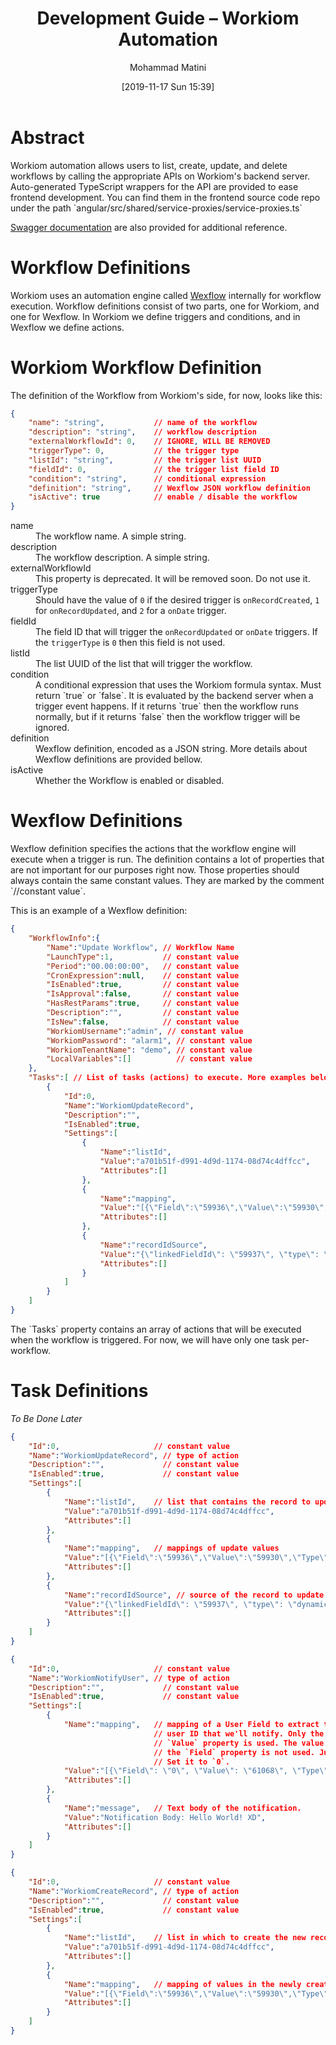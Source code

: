#+TITLE: Development Guide -- Workiom Automation
#+DATE: [2019-11-17 Sun 15:39]
#+EMAIL: mohammad.matini@outlook.com
#+AUTHOR: Mohammad Matini

* Abstract

  Workiom automation allows users to list, create, update, and delete
  workflows by calling the appropriate APIs on Workiom's backend
  server. Auto-generated TypeScript wrappers for the API are provided to
  ease frontend development. You can find them in the frontend source code
  repo under the path
  `angular/src/shared/service-proxies/service-proxies.ts`

[[https://api.workiom.com/swagger/index.html][Swagger documentation]] are also provided for additional reference.

* Workflow Definitions

  Workiom uses an automation engine called [[https://github.com/workiom/wexflow][Wexflow]] internally for workflow
  execution. Workflow definitions consist of two parts, one for Workiom, and
  one for Wexflow. In Workiom we define triggers and conditions, and in
  Wexflow we define actions.

* Workiom Workflow Definition

  The definition of the Workflow from Workiom's side, for now, looks like
  this:

  #+BEGIN_SRC json
    {
        "name": "string",           // name of the workflow
        "description": "string",    // workflow description
        "externalWorkflowId": 0,    // IGNORE, WILL BE REMOVED
        "triggerType": 0,           // the trigger type
        "listId": "string",         // the trigger list UUID
        "fieldId": 0,               // the trigger list field ID
        "condition": "string",      // conditional expression
        "definition": "string",     // Wexflow JSON workflow definition
        "isActive": true            // enable / disable the workflow
    }
  #+END_SRC

  - name :: The workflow name. A simple string.
  - description :: The workflow description. A simple string.
  - externalWorkflowId :: This property is deprecated. It will be removed
       soon. Do not use it.
  - triggerType :: Should have the value of =0= if the desired trigger is
                   =onRecordCreated=, =1= for =onRecordUpdated=, and =2= for
                   a =onDate= trigger.
  - fieldId :: The field ID that will trigger the =onRecordUpdated= or
               =onDate= triggers. If the =triggerType= is =0= then this
               field is not used.
  - listId :: The list UUID of the list that will trigger the workflow.
  - condition :: A conditional expression that uses the Workiom formula
                 syntax. Must return `true` or `false`. It is evaluated by
                 the backend server when a trigger event happens. If it
                 returns `true` then the workflow runs normally, but if it
                 returns `false` then the workflow trigger will be ignored.
  - definition :: Wexflow definition, encoded as a JSON string. More details
                  about Wexflow definitions are provided bellow.
  - isActive :: Whether the Workflow is enabled or disabled.

* Wexflow Definitions

  Wexflow definition specifies the actions that the workflow engine will
  execute when a trigger is run. The definition contains a lot of properties
  that are not important for our purposes right now. Those properties should
  always contain the same constant values. They are marked by the comment
  `//constant value`.

  This is an example of a Wexflow definition:

  #+BEGIN_SRC json
    {
        "WorkflowInfo":{
            "Name":"Update Workflow", // Workflow Name
            "LaunchType":1,           // constant value
            "Period":"00.00:00:00",   // constant value
            "CronExpression":null,    // constant value
            "IsEnabled":true,         // constant value
            "IsApproval":false,       // constant value
            "HasRestParams":true,     // constant value
            "Description":"",         // constant value
            "IsNew":false,            // constant value
            "WorkiomUsername":"admin", // constant value
            "WorkiomPassword": "alarm1", // constant value
            "WorkiomTenantName": "demo", // constant value
            "LocalVariables":[]          // constant value
        },
        "Tasks":[ // List of tasks (actions) to execute. More examples below.
            {
                "Id":0,
                "Name":"WorkiomUpdateRecord",
                "Description":"",
                "IsEnabled":true,
                "Settings":[
                    {
                        "Name":"listId",
                        "Value":"a701b51f-d991-4d9d-1174-08d74c4dffcc",
                        "Attributes":[]
                    },
                    {
                        "Name":"mapping",
                        "Value":"[{\"Field\":\"59936\",\"Value\":\"59930\",\"Type\":\"Field\"}]",
                        "Attributes":[]
                    },
                    {
                        "Name":"recordIdSource",
                        "Value":"{\"linkedFieldId\": \"59937\", \"type\": \"dynamic\"}",
                        "Attributes":[]
                    }
                ]
            }
        ]
    }
  #+END_SRC

  The `Tasks` property contains an array of actions that will be executed
  when the workflow is triggered. For now, we will have only one task
  per-workflow.

* Task Definitions

  /To Be Done Later/

  #+BEGIN_SRC json
    {
        "Id":0,                     // constant value
        "Name":"WorkiomUpdateRecord", // type of action
        "Description":"",             // constant value
        "IsEnabled":true,             // constant value
        "Settings":[
            {
                "Name":"listId",    // list that contains the record to update
                "Value":"a701b51f-d991-4d9d-1174-08d74c4dffcc",
                "Attributes":[]
            },
            {
                "Name":"mapping",   // mappings of update values
                "Value":"[{\"Field\":\"59936\",\"Value\":\"59930\",\"Type\":\"Field\"}]",
                "Attributes":[]
            },
            {
                "Name":"recordIdSource", // source of the record to update
                "Value":"{\"linkedFieldId\": \"59937\", \"type\": \"dynamic\"}", // 
                "Attributes":[]
            }
        ]
    }
  #+END_SRC

  #+BEGIN_SRC json
    {
        "Id":0,                     // constant value
        "Name":"WorkiomNotifyUser", // type of action
        "Description":"",             // constant value
        "IsEnabled":true,             // constant value
        "Settings":[
            {
                "Name":"mapping",   // mapping of a User Field to extract the
                                    // user ID that we'll notify. Only the
                                    // `Value` property is used. The value in
                                    // the `Field` property is not used. Just
                                    // Set it to `0`.
                "Value":"[{\"Field\": \"0\", \"Value\": \"61068\", \"Type\": \"Field\"}]",
                "Attributes":[]
            },
            {
                "Name":"message",   // Text body of the notification.
                "Value":"Notification Body: Hello World! XD",
                "Attributes":[]
            }
        ]
    }
  #+END_SRC

  #+BEGIN_SRC json
    {
        "Id":0,                     // constant value
        "Name":"WorkiomCreateRecord", // type of action
        "Description":"",             // constant value
        "IsEnabled":true,             // constant value
        "Settings":[
            {
                "Name":"listId",    // list in which to create the new record
                "Value":"a701b51f-d991-4d9d-1174-08d74c4dffcc",
                "Attributes":[]
            },
            {
                "Name":"mapping",   // mapping of values in the newly created record.
                "Value":"[{\"Field\":\"59936\",\"Value\":\"59930\",\"Type\":\"Field\"},{\"Field\":\"59937\",\"Value\":\"Hello World\",\"Type\":\"Static\"}]",
                "Attributes":[]
            }
        ]
    }
  #+END_SRC
